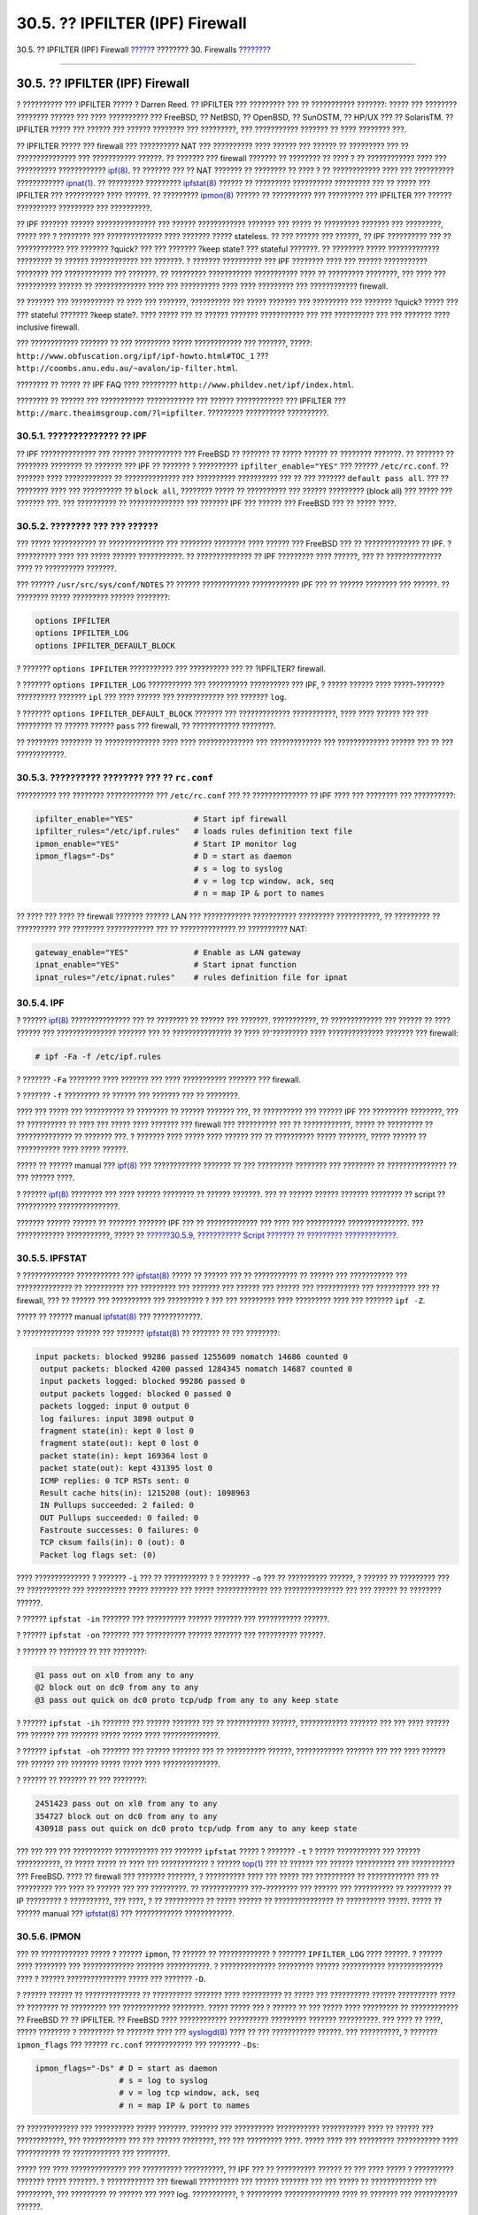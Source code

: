 ================================
30.5. ?? IPFILTER (IPF) Firewall
================================

.. raw:: html

   <div class="navheader">

30.5. ?? IPFILTER (IPF) Firewall
`????? <firewalls-pf.html>`__?
???????? 30. Firewalls
?\ `??????? <firewalls-ipfw.html>`__

--------------

.. raw:: html

   </div>

.. raw:: html

   <div class="sect1">

.. raw:: html

   <div class="titlepage" xmlns="">

.. raw:: html

   <div>

.. raw:: html

   <div>

30.5. ?? IPFILTER (IPF) Firewall
--------------------------------

.. raw:: html

   </div>

.. raw:: html

   </div>

.. raw:: html

   </div>

? ?????????? ??? IPFILTER ????? ? Darren Reed. ?? IPFILTER ??? ?????????
??? ?? ??????????? ???????: ????? ??? ???????? ???????? ?????? ??? ????
?????????? ??? FreeBSD, ?? NetBSD, ?? OpenBSD, ?? SunOSTM, ?? HP/UX ???
?? SolarisTM. ?? IPFILTER ????? ??? ?????? ??? ?????? ???????? ???
?????????, ??? ??????????? ??????? ?? ???? ???????? ???.

?? IPFILTER ????? ??? firewall ??? ?????????? NAT ??? ?????????? ????
?????? ??? ?????? ?? ????????? ??? ?? ??????????????? ??? ???????????
??????. ?? ??????? ??? firewall ??????? ?? ???????? ?? ???? ? ??
???????????? ???? ??? ?????????? ????????????
`ipf(8) <http://www.FreeBSD.org/cgi/man.cgi?query=ipf&sektion=8>`__. ??
??????? ??? ?? NAT ??????? ?? ???????? ?? ???? ? ?? ???????????? ????
??? ?????????? ????????????
`ipnat(1) <http://www.FreeBSD.org/cgi/man.cgi?query=ipnat&sektion=1>`__.
?? ????????? ?????????
`ipfstat(8) <http://www.FreeBSD.org/cgi/man.cgi?query=ipfstat&sektion=8>`__
?????? ?? ????????? ?????????? ????????? ??? ?? ????? ??? IPFILTER ???
?????????? ???? ??????. ?? ?????????
`ipmon(8) <http://www.FreeBSD.org/cgi/man.cgi?query=ipmon&sektion=8>`__
?????? ?? ?????????? ??? ????????? ??? IPFILTER ??? ?????? ??????????
????????? ??? ??????????.

?? IPF ??????? ?????? ??????????????? ??? ?????? ???????????? ???????
??? ????? ?? ????????? ??????? ??? ?????????, ????? ??? ? ???????? ???
?????????????? ???? ??????? ????? stateless. ?? ??? ?????? ??? ??????,
?? IPF ?????????? ??? ?? ???????????? ??? ??????? ?quick? ??? ???
??????? ?keep state? ??? stateful ???????. ?? ???????? ?????
????????????? ????????? ?? ?????? ???????????? ??? ???????. ? ???????
?????????? ??? IPF ???????? ???? ??? ?????? ??????????? ???????? ???
???????????? ??? ???????. ?? ????????? ??????????? ??????????? ???? ??
????????? ????????, ??? ???? ??? ?????????? ?????? ?? ????????????? ????
??? ?????????? ???? ???? ????????? ??? ???????????? firewall.

?? ??????? ??? ??????????? ?? ???? ??? ???????, ?????????? ??? ?????
??????? ??? ????????? ??? ??????? ?quick? ????? ??? ??? stateful ???????
?keep state?. ???? ????? ??? ?? ?????? ??????? ??????????? ??? ???
?????????? ??? ??? ??????? ???? inclusive firewall.

??? ???????????? ??????? ?? ??? ????????? ????? ???????????? ???
???????, ?????: ``http://www.obfuscation.org/ipf/ipf-howto.html#TOC_1``
??? ``http://coombs.anu.edu.au/~avalon/ip-filter.html``.

???????? ?? ????? ?? IPF FAQ ???? ?????????
``http://www.phildev.net/ipf/index.html``.

???????? ?? ?????? ??? ??????????? ???????????? ??? ?????? ????????????
??? IPFILTER ??? ``http://marc.theaimsgroup.com/?l=ipfilter``. ?????????
?????????? ??????????.

.. raw:: html

   <div class="sect2">

.. raw:: html

   <div class="titlepage" xmlns="">

.. raw:: html

   <div>

.. raw:: html

   <div>

30.5.1. ?????????????? ?? IPF
~~~~~~~~~~~~~~~~~~~~~~~~~~~~~

.. raw:: html

   </div>

.. raw:: html

   </div>

.. raw:: html

   </div>

?? IPF ?????????????? ??? ?????? ??????????? ??? FreeBSD ?? ??????? ??
????? ?????? ?? ???????? ???????. ?? ??????? ?? ???????? ???????? ??
??????? ??? IPF ?? ??????? ? ?????????? ``ipfilter_enable="YES"`` ???
?????? ``/etc/rc.conf``. ?? ??????? ???? ???????????? ?? ??????????????
??? ?????????? ?????????? ??? ?? ??? ??????? ``default pass all``. ???
?? ???????? ???? ??? ?????????? ?? ``block all``, ???????? ????? ??
?????????? ??? ?????? ????????? (block all) ??? ????? ??? ??????? ???.
??? ?????????? ?? ?????????????? ??? ??????? IPF ??? ?????? ??? FreeBSD
??? ?? ????? ????.

.. raw:: html

   </div>

.. raw:: html

   <div class="sect2">

.. raw:: html

   <div class="titlepage" xmlns="">

.. raw:: html

   <div>

.. raw:: html

   <div>

30.5.2. ???????? ??? ??? ??????
~~~~~~~~~~~~~~~~~~~~~~~~~~~~~~~

.. raw:: html

   </div>

.. raw:: html

   </div>

.. raw:: html

   </div>

??? ????? ??????????? ?? ?????????????? ??? ???????? ???????? ????
?????? ??? FreeBSD ??? ?? ?????????????? ?? IPF. ? ?????????? ???? ???
????? ?????? ???????????. ?? ?????????????? ?? IPF ????????? ????
??????, ??? ?? ?????????????? ???? ?? ?????????? ???????.

??? ?????? ``/usr/src/sys/conf/NOTES`` ?? ?????? ????????????
???????????? IPF ??? ?? ?????? ???????? ??? ??????. ?? ???????? ?????
????????? ?????? ????????:

.. code:: programlisting

    options IPFILTER
    options IPFILTER_LOG
    options IPFILTER_DEFAULT_BLOCK

? ??????? ``options IPFILTER`` ??????????? ??? ?????????? ??? ??
?IPFILTER? firewall.

? ??????? ``options IPFILTER_LOG`` ??????????? ??? ?????????? ??????????
??? IPF, ? ????? ?????? ???? ?????-??????? ?????????? ??????? ``ipl``
??? ???? ?????? ??? ???????????? ??? ??????? ``log``.

? ??????? ``options IPFILTER_DEFAULT_BLOCK`` ??????? ??? ?????????????
???????????, ???? ???? ?????? ??? ??? ????????? ?? ?????? ??????
``pass`` ??? firewall, ?? ???????????? ????????.

?? ???????? ???????? ?? ?????????????? ???? ???? ?????????????? ???
????????????? ??? ????????????? ?????? ??? ?? ??? ????????????.

.. raw:: html

   </div>

.. raw:: html

   <div class="sect2">

.. raw:: html

   <div class="titlepage" xmlns="">

.. raw:: html

   <div>

.. raw:: html

   <div>

30.5.3. ?????????? ???????? ??? ?? ``rc.conf``
~~~~~~~~~~~~~~~~~~~~~~~~~~~~~~~~~~~~~~~~~~~~~~

.. raw:: html

   </div>

.. raw:: html

   </div>

.. raw:: html

   </div>

?????????? ??? ???????? ???????????? ??? ``/etc/rc.conf`` ??? ??
?????????????? ?? IPF ???? ??? ???????? ??? ??????????:

.. code:: programlisting

    ipfilter_enable="YES"             # Start ipf firewall
    ipfilter_rules="/etc/ipf.rules"   # loads rules definition text file
    ipmon_enable="YES"                # Start IP monitor log
    ipmon_flags="-Ds"                 # D = start as daemon
                                      # s = log to syslog
                                      # v = log tcp window, ack, seq
                                      # n = map IP & port to names

?? ???? ??? ???? ?? firewall ??????? ?????? LAN ??? ????????????
??????????? ????????? ???????????, ?? ????????? ?? ?????????? ???
???????? ???????????? ??? ?? ?????????????? ?? ?????????? NAT:

.. code:: programlisting

    gateway_enable="YES"              # Enable as LAN gateway
    ipnat_enable="YES"                # Start ipnat function
    ipnat_rules="/etc/ipnat.rules"    # rules definition file for ipnat

.. raw:: html

   </div>

.. raw:: html

   <div class="sect2">

.. raw:: html

   <div class="titlepage" xmlns="">

.. raw:: html

   <div>

.. raw:: html

   <div>

30.5.4. IPF
~~~~~~~~~~~

.. raw:: html

   </div>

.. raw:: html

   </div>

.. raw:: html

   </div>

? ??????
`ipf(8) <http://www.FreeBSD.org/cgi/man.cgi?query=ipf&sektion=8>`__
??????????????? ??? ?? ???????? ?? ?????? ??? ???????. ???????????, ??
????????????? ??? ?????? ?? ???? ?????? ??? ??????????????? ??????? ???
?? ??????????????? ?? ???? ??'????????? ???? ?????????????? ??????? ???
firewall:

.. code:: screen

    # ipf -Fa -f /etc/ipf.rules

? ??????? ``-Fa`` ???????? ???? ??????? ??? ???? ??????????? ??????? ???
firewall.

? ??????? ``-f`` ????????? ?? ?????? ??? ??????? ??? ?? ????????.

???? ??? ????? ??? ?????????? ?? ???????? ?? ?????? ??????? ???, ??
?????????? ??? ?????? IPF ??? ????????? ????????, ??? ?? ?????????? ??
???? ??? ????? ???? ??????? ??? firewall ??? ?????????? ??? ??
????????????, ????? ?? ????????? ?? ?????????????? ?? ??????? ???. ?
??????? ???? ????? ???? ?????? ??? ?? ?????????? ????? ???????, ?????
?????? ?? ??????????? ???? ????? ??????.

????? ?? ?????? manual ???
`ipf(8) <http://www.FreeBSD.org/cgi/man.cgi?query=ipf&sektion=8>`__ ???
???????????? ??????? ?? ??? ????????? ???????? ??? ???????? ??
??????????????? ?? ??? ?????? ????.

? ??????
`ipf(8) <http://www.FreeBSD.org/cgi/man.cgi?query=ipf&sektion=8>`__
???????? ??? ???? ?????? ???????? ?? ?????? ???????. ??? ?? ??????
?????? ??????? ???????? ?? script ?? ?????????? ???????????????.

??????? ?????? ?????? ?? ??????? ??????? IPF ??? ?? ????????????? ???
???? ??? ?????????? ???????????????. ??? ???????????? ???????????, ?????
?? `??????30.5.9, ??????????? Script ??????? ?? ?????????
????????????? <firewalls-ipf.html#firewalls-ipf-rules-script>`__.

.. raw:: html

   </div>

.. raw:: html

   <div class="sect2">

.. raw:: html

   <div class="titlepage" xmlns="">

.. raw:: html

   <div>

.. raw:: html

   <div>

30.5.5. IPFSTAT
~~~~~~~~~~~~~~~

.. raw:: html

   </div>

.. raw:: html

   </div>

.. raw:: html

   </div>

? ????????????? ??????????? ???
`ipfstat(8) <http://www.FreeBSD.org/cgi/man.cgi?query=ipfstat&sektion=8>`__
????? ?? ?????? ??? ?? ??????????? ?? ?????? ??? ??????????? ???
?????????????? ?? ?????????? ??? ????????? ??? ??????? ??? ?????? ???
?????? ??? ??????????? ??? ?????????? ??? ?? firewall, ??? ?? ?????? ???
?????????? ??? ????????? ? ??? ??? ????????? ???? ????????? ???? ???
??????? ``ipf -Z``.

????? ?? ?????? manual
`ipfstat(8) <http://www.FreeBSD.org/cgi/man.cgi?query=ipfstat&sektion=8>`__
??? ????????????.

? ????????????? ?????? ??? ???????
`ipfstat(8) <http://www.FreeBSD.org/cgi/man.cgi?query=ipfstat&sektion=8>`__
?? ??????? ?? ??? ????????:

.. code:: screen

    input packets: blocked 99286 passed 1255609 nomatch 14686 counted 0
     output packets: blocked 4200 passed 1284345 nomatch 14687 counted 0
     input packets logged: blocked 99286 passed 0
     output packets logged: blocked 0 passed 0
     packets logged: input 0 output 0
     log failures: input 3898 output 0
     fragment state(in): kept 0 lost 0
     fragment state(out): kept 0 lost 0
     packet state(in): kept 169364 lost 0
     packet state(out): kept 431395 lost 0
     ICMP replies: 0 TCP RSTs sent: 0
     Result cache hits(in): 1215208 (out): 1098963
     IN Pullups succeeded: 2 failed: 0
     OUT Pullups succeeded: 0 failed: 0
     Fastroute successes: 0 failures: 0
     TCP cksum fails(in): 0 (out): 0
     Packet log flags set: (0)

???? ?????????????? ? ??????? ``-i`` ??? ?? ??????????? ? ? ???????
``-o`` ??? ?? ?????????? ??????, ? ?????? ?? ????????? ??? ??
??????????? ??? ?????????? ????? ??????? ??? ????? ????????????? ???
??????????????? ??? ??? ?????? ?? ???????? ??????.

? ?????? ``ipfstat -in`` ??????? ??? ?????????? ?????? ??????? ???
??????????? ??????.

? ?????? ``ipfstat -on`` ??????? ??? ?????????? ?????? ??????? ???
?????????? ??????.

? ?????? ?? ??????? ?? ??? ????????:

.. code:: screen

    @1 pass out on xl0 from any to any
    @2 block out on dc0 from any to any
    @3 pass out quick on dc0 proto tcp/udp from any to any keep state

? ?????? ``ipfstat -ih`` ??????? ??? ?????? ??????? ??? ?? ???????????
??????, ???????????? ??????? ??? ??? ???? ?????? ??? ?????? ??? ???????
????? ????? ???? ??????????????.

? ?????? ``ipfstat -oh`` ??????? ??? ?????? ??????? ??? ?? ??????????
??????, ???????????? ??????? ??? ??? ???? ?????? ??? ?????? ??? ???????
????? ????? ???? ??????????????.

? ?????? ?? ??????? ?? ??? ????????:

.. code:: screen

    2451423 pass out on xl0 from any to any
    354727 block out on dc0 from any to any
    430918 pass out quick on dc0 proto tcp/udp from any to any keep state

??? ??? ??? ??? ?????????? ??????????? ??? ??????? ``ipfstat`` ????? ?
??????? ``-t`` ? ????? ??????????? ??? ?????? ???????????, ?? ?????
????? ?? ???? ??? ???????????? ? ??????
`top(1) <http://www.FreeBSD.org/cgi/man.cgi?query=top&sektion=1>`__ ???
?? ?????? ??? ?????? ?????????? ??? ??????????? ??? FreeBSD. ???? ??
firewall ??? ??????? ???????, ? ?????????? ???? ??? ????? ??? ??????????
?? ???????????? ??? ?? ????????? ??? ???? ?? ?????? ??? ??? ?????????.
?? ???????????? ???-???????? ??? ?????? ??? ?????????? ?? ????????? ??
IP ????????? ? ??????????, ??? ????, ? ?? ?????????? ?? ????? ?????? ??
??????????????? ?? ?????????? ?????. ????? ?? ?????? manual ???
`ipfstat(8) <http://www.FreeBSD.org/cgi/man.cgi?query=ipfstat&sektion=8>`__
??? ???????????? ????????????.

.. raw:: html

   </div>

.. raw:: html

   <div class="sect2">

.. raw:: html

   <div class="titlepage" xmlns="">

.. raw:: html

   <div>

.. raw:: html

   <div>

30.5.6. IPMON
~~~~~~~~~~~~~

.. raw:: html

   </div>

.. raw:: html

   </div>

.. raw:: html

   </div>

??? ?? ???????????? ????? ? ?????? ``ipmon``, ?? ?????? ?? ?????????????
? ??????? ``IPFILTER_LOG`` ???? ??????. ? ?????? ???? ???????? ???
????????????? ??????? ???????????. ? ?????????????? ????????? ??????
??????????? ?????????????? ???? ? ?????? ??????????????? ????? ???
??????? ``-D``.

? ?????? ?????? ?? ?????????????? ?? ?????????? ??????? ???? ??????????
?? ????? ??? ?????????? ?????? ?????????? ???? ?? ???????? ?? ?????????
??? ???????????? ????????. ????? ????? ??? ? ?????? ?? ??? ????? ????
????????? ?? ???????????? ?? FreeBSD ?? ?? IPFILTER. ?? FreeBSD ????
???????????? ?????????? ????????? ??????? ??????????. ??? ???? ?? ????,
????? ???????? ? ????????? ?? ??????? ???? ???
`syslogd(8) <http://www.FreeBSD.org/cgi/man.cgi?query=syslogd&sektion=8>`__
???? ?? ??? ??????????? ??????. ??? ??????????, ? ???????
``ipmon_flags`` ??? ?????? ``rc.conf`` ???????????? ??? ????????
``-Ds``:

.. code:: programlisting

    ipmon_flags="-Ds" # D = start as daemon
                      # s = log to syslog
                      # v = log tcp window, ack, seq
                      # n = map IP & port to names

?? ????????????? ??? ?????????? ????? ???????. ??????? ??? ??????????
??????????? ??????????? ???? ?? ?????? ??? ????????????, ??? ???????????
??? ??? ?????? ????????, ??? ??? ????????? ????. ????? ???? ???
????????? ??????????? ???? ??????????? ?? ???????????? ??? ????????.

????? ??? ???? ?????????????? ??? ?????????? ??????????, ?? IPF ??? ??
?????????? ?????? ?? ??? ???? ????? ? ?????????? ??????? ????? ???????.
? ???????????? ??? firewall ?????????? ??? ?????? ??????? ??? ??? ?????
?? ????????????? ??? ?????????, ??? ????????? ?? ?????? ??? ???? log.
???????????, ? ????????? ?????????????? ???? ?? ??????? ??? ???????????
??????.

????? ???? ??????????? ?? ?????????????? ???? ??????? ??? ????? ???
???????, ??? ?? ?????????? ??? ?????????? ??? ?? ?????? ??? ???????
????? ???? (default deny). ?? ??? ????? ???? ???????? ?? ????? ??? ??
?????? ??? ??? ????????? ?? ?????? ?????? ??? ???.

.. raw:: html

   </div>

.. raw:: html

   <div class="sect2">

.. raw:: html

   <div class="titlepage" xmlns="">

.. raw:: html

   <div>

.. raw:: html

   <div>

30.5.7. ????????? ??? IPMON
~~~~~~~~~~~~~~~~~~~~~~~~~~~

.. raw:: html

   </div>

.. raw:: html

   </div>

.. raw:: html

   </div>

?? syslogd ???????????? ?? ???? ??? ?????? ?????? ??? ?? ?????????? ???
????????? ??????????. ???????? ??????? ????????????? ??? ???????????
?facility? ??? ?level?. ???? ?? IPMON ??????????????? ?? ??? ???????
``-Ds``, ???????????? ??? ?????????? ?? ``local0`` ?? ????? ?facility?.
?? ?? ??????????, ???????? ?? ??????????????? ?? ???????? ??????? ???
????????? ?????????? ??? ????????? ??????????:

.. code:: screen

    LOG_INFO - packets logged using the "log" keyword as the action rather than pass or block.
    LOG_NOTICE - packets logged which are also passed
    LOG_WARNING - packets logged which are also blocked
    LOG_ERR - packets which have been logged and which can be considered short

??? ?? ????????? ?? IPFILTER ?? ?????????? ??? ?? ???????? ???
``/var/log/ipfilter.log``, ?? ????????? ?? ????????????? ??? ???? ??
??????. ???? ?????? ?? ????? ?? ??? ???????? ??????:

.. code:: screen

    # touch /var/log/ipfilter.log

? ?????????? ???
`syslogd(8) <http://www.FreeBSD.org/cgi/man.cgi?query=syslogd&sektion=8>`__
?????? ?? ????????? ?? ???????????? ??? ?????? ``/etc/syslog.conf``. ??
?????? ``syslog.conf`` ????????? ????????? ???????? ???? ????? ?? ???
????? ?? syslog ????????????? ?? ???????? ?????????? ??? ??????????? ???
????????? ???? ?? IPF.

????????? ??? ???????? ?????????? ??? ?????? ``/etc/syslog.conf``:

.. code:: programlisting

    local0.* /var/log/ipfilter.log

?? ``local0.*`` ???????? ??? ?? ??????? ????????? ???? ??? ?????????
????? ??? ????? ???? ????????? ??? ???? ???????.

??? ?? ?????????????? ??? ??????? ??? ``/etc/syslog.conf`` ?? ?????? ??
?????????????? ?? ???????? ? ?? ?????????? ??
`syslogd(8) <http://www.FreeBSD.org/cgi/man.cgi?query=syslogd&sektion=8>`__
?? ???????????? ?? ``/etc/syslog.conf``, ?????????? ??? ??????
``/etc/rc.d/syslogd reload``

??? ???????? ?? ????????????? ?? ``/etc/newsyslog.conf`` ???? ??
?????????? ?? ?????? ?????????? ??? ????????????? ????????.

.. raw:: html

   </div>

.. raw:: html

   <div class="sect2">

.. raw:: html

   <div class="titlepage" xmlns="">

.. raw:: html

   <div>

.. raw:: html

   <div>

30.5.8. ? ????? ??? ????????? ??????????
~~~~~~~~~~~~~~~~~~~~~~~~~~~~~~~~~~~~~~~~

.. raw:: html

   </div>

.. raw:: html

   </div>

.. raw:: html

   </div>

?? ???????? ??? ?????????? ??? ??? ``ipmon`` ???????????? ??? ?????
????????? ??? ?????????? ??? ????? ????????. ?? ????? ??? ????? ????? ??
??? ?? ????????, ????? ?? ????????:

.. raw:: html

   <div class="orderedlist">

#. ? ?????????? ????????? ??? ???????

#. ? ??? ????????? ??? ???????. ???? ??? ????? HH:MM:SS.F, ? ?????
   ?????????? ????, ?????, ???????????? ??? ???????? ????????????? (??
   ????? ?????? ?? ????? ????? ???????? ?????).

#. ?? ????? ??? ???????? ???? ????? ????? ? ??????????? ??? ??????? ?.?.
   ``dc0``.

#. ? ??????? ?????? ??? ? ????? ??????? ??? ??????, ?.?. ``@0:17``.

.. raw:: html

   </div>

???????? ?? ????? ?? ???????? ?? ??? ?????? ``ipfstat -in``:

.. raw:: html

   <div class="orderedlist">

#. ?? ????? ??? ?????????: p ?? ?? ?????? ??????, b ?? ?? ??????
   ???????????, S ??? ??????? ??????, n ?? ??? ???????? ?? ??????
   ??????, L ??? ?????? ?? ?????????. ? ????? ?????????????? ????
   ?????????? ??? ????????, ????? S, p, b, n, L. ?? ???????? P ? ?? B
   ????????? ??? ? ????????? ??? ??????? ????? ???? ??????? ???????
   ???????? ?????????? ??? ??? ???????? ??????? ??????.

#. ?? ???????????. ????????? ???? ?????????????? ??? ???? ?????: ??
   ????????? ??? ?? ???? ????????? (?????????? ?? ?????), ?? ??????? ->
   ??? ??? ????????? ??? ???? ??????????, ?.?.
   ``209.53.17.22,80 -> 198.73.220.17,1722``.

#. ?? ``PR`` ????????????? ??? ?? ????? ? ??? ?????? ??? ???????????,
   ?.?. ``PR tcp``.

#. ?? ``len`` ????????????? ??? ?? ????? ??? ???????????? ??? ??
   ???????? ????? ??? ???????, ?.?. ``len 20 40``.

.. raw:: html

   </div>

?? ????????? ??? ?????? TCP, ?? ??????? ??? ???????? ????? ?? ????? ??
???????? ?? ??? ????? ??? ?? ???????????? ??? ???????? ?? ?????
???????????? ???? ???????? (flags) ??? ????? ?????. ????? ?? ??????
manual
`ipf(5) <http://www.FreeBSD.org/cgi/man.cgi?query=ipf&sektion=5>`__ ???
?? ????? ??? ????????? ??? ??? ??????????? flags.

?? ????????? ??? ?????? ICMP, ?? ???????? ??? ????? ??? ?????, ?? ?????
?? ????? ????? ?ICMP? ??? ?? ??????? ?? ????? ? ????? ??? ????????? ???
??? ???-????????? ICMP, ????????? ?? ??? ??????, ?.?. ICMP 3/3 ??? ???
?????? ?? ??????????? ????? (port unreachable).

.. raw:: html

   </div>

.. raw:: html

   <div class="sect2">

.. raw:: html

   <div class="titlepage" xmlns="">

.. raw:: html

   <div>

.. raw:: html

   <div>

30.5.9. ?????????? Script ??????? ?? ????????? ????????????
~~~~~~~~~~~~~~~~~~~~~~~~~~~~~~~~~~~~~~~~~~~~~~~~~~~~~~~~~~~

.. raw:: html

   </div>

.. raw:: html

   </div>

.. raw:: html

   </div>

????????? ???????? ??????? ??? IPF ??????????? ??? ?????? ??????? ??
????? ?????? ?? ?????????? ?? script ?? ?????????? ??????????
?????????????. ?? ?????? ?????? ??? ????????, ????? ??? ?????????? ??
???????? ???? ??? ???? ??? ?????????? ?? ?? ????????? ????? ??? ???? ??
script ??????????, ? ???? ?? ????????????? ?? ????? ???? ??????? ???
????????? ?? ????? ????. ????? ????????? ??? script, ???????? ??
??????????????? ????????? ???????????? ??? ?? ?????????????? ?????
????????????????? ????? ??? ?? ??? ???????????? ?? ?????????? ???????.
???? ???????? ??? ??? ?????????? ??? ?????????.

? ??????? ??? script ??? ??????????????? ???, ????? ??????? ?? ?? ??????
`sh(1) <http://www.FreeBSD.org/cgi/man.cgi?query=sh&sektion=1>`__,
`csh(1) <http://www.FreeBSD.org/cgi/man.cgi?query=csh&sektion=1>`__, ???
`tcsh(1) <http://www.FreeBSD.org/cgi/man.cgi?query=tcsh&sektion=1>`__.

?? ????? ??? ????? ??????? ????????? ???????????? ??????????????? ?? ??
???? ??? ????????: ``$``.

?? ????????? ????? ??? ????? ??? ??????????? ?? ?? $.

? ???? ??? ?? ?????????????? ??? ????????? ?????, ?? ?????? ??
??????????? ?? ????? ?????????? (``"``).

????????? ?? ?????? ??? ??????? ??? ?? ???? ?????????? ?? ?? ????????:

.. code:: programlisting

    ############# Start of IPF rules script ########################

    oif="dc0"            # name of the outbound interface
    odns="192.0.2.11"    # ISP's DNS server IP address
    myip="192.0.2.7"     # my static IP address from ISP
    ks="keep state"
    fks="flags S keep state"

    # You can choose between building /etc/ipf.rules file
    # from this script or running this script "as is".
    #
    # Uncomment only one line and comment out another.
    #
    # 1) This can be used for building /etc/ipf.rules:
    #cat > /etc/ipf.rules << EOF
    #
    # 2) This can be used to run script "as is":
    /sbin/ipf -Fa -f - << EOF

    # Allow out access to my ISP's Domain name server.
    pass out quick on $oif proto tcp from any to $odns port = 53 $fks
    pass out quick on $oif proto udp from any to $odns port = 53 $ks

    # Allow out non-secure standard www function
    pass out quick on $oif proto tcp from $myip to any port = 80 $fks

    # Allow out secure www function https over TLS SSL
    pass out quick on $oif proto tcp from $myip to any port = 443 $fks
    EOF
    ################## End of IPF rules script ########################

???? ????? ???. ??? ???????? ?????????? ??? ????? ?????????? ?? ???????,
???? ? ?????? ?? ??? ????? ??????????? ??? ???????? ????? ?? ?????
?????????????. ?? ?? ???????? ?????????? ?????????? ?? ??? ?????? ?? ??
????? ``/etc/ipf.rules.script``, ?? ?????????? ?? ?????????????? ??????
???? ??????? ?? ??? ???????? ??????:

.. code:: screen

    # sh /etc/ipf.rules.script

??????? ??? ???????? ???? ???????????????? ?????? ??????? ??
?????????????? ????????????: ?? IPF ??? ???????????? ?? ?????????
????????????, ??? ??? ?????? ?? ???????? ???? ?? scripts ?????.

??? ?????? script ?????? ?? ?????????????? ?? ??? ??? ???? ??? ????????
???????:

.. raw:: html

   <div class="itemizedlist">

-  ????????? ?? ?????? ??? ?? ?????? ??? ???????? ?? ``cat``, ???
   ?????????? ?? ?????? ?? ?????? ??? ???????? ?? ``/sbin/ipf``.
   ??????????? ?? ``ipfilter_enable="YES"`` ??? ?????? ``/etc/rc.conf``
   ???? ???????, ??? ????????? ?? script ??? ???? ???? ??? ???? ??????
   ??? ?? ????????????? ? ?? ??????????? ?? ``/etc/ipf.rules``.

-  ??????????????? ?? IPFILTER ??? scripts ????????? ??? ??????????,
   ???????????? ??? ?????????? ``ipfilter_enable="NO"`` (????????? ???
   ??? ????????????? ????) ??? ?????? ``/etc/rc.conf``.

   ????????? ??? script ???? ?? ???????? ???? ???????? ?????????
   ``/usr/local/etc/rc.d/``. ?? script ?? ?????? ?? ???? ??? ????????
   ?????, ???? ``ipf.loadrules.sh``. ? ???????? ``.sh`` ?????
   ???????????.

   .. code:: programlisting

       #!/bin/sh
       sh /etc/ipf.rules.script

   ?? ?????? ?? ???? ?? ??????, ?? ?????? ?? ?????????? ????????,
   ??????? ??? ???????? ??? ??? ?????? ``root``.

   .. code:: screen

       # chmod 700 /usr/local/etc/rc.d/ipf.loadrules.sh

.. raw:: html

   </div>

?? ??????? ??? IPF ?? ??????????? ????? ???? ??? ???????? ??? ??????????
???.

.. raw:: html

   </div>

.. raw:: html

   <div class="sect2">

.. raw:: html

   <div class="titlepage" xmlns="">

.. raw:: html

   <div>

.. raw:: html

   <div>

30.5.10. ?? ?????? ??????? ??? IPF
~~~~~~~~~~~~~~~~~~~~~~~~~~~~~~~~~~

.. raw:: html

   </div>

.. raw:: html

   </div>

.. raw:: html

   </div>

?? ??????? ???????? ??? IPF, ???????? ??? ????? ??????? ??? ????? ??????
??? ?? ?????????? ? ?? ??????????? ?????? ??????? ?? ??? ????? ???
??????????? ?? ????. ? ?????? ??????????? ????????? ??????? ??????
??????????? ???????? ??? ????????. ?? ?????? ??????? ??? firewall
????????????? ???? ?? ?????? ??? ???????? ??? ?? Internet, ??? ??? ??
?????? ??? ?????????? ??? ?? ??????? ?? ???????? ?? ????. ???? ????????
TCP/IP (?.?. telnet, www, mail, ?.?.?.) ??????????? ??? ?? ??????????
??? ??? ?????????? (privileged) ???? ??? ???????????? ??? ?? ???????
???????? ????????????. ?? ?????? ??? ???????????? ??? ??? ????????????
????????, ???????? ??? ?? ????????? ????????? ??????????????? ???
??-?????????? ???? ??? ?????????? ??? ???????????? ???? ????????? ????
?????????. ???? ?? ???????? ?????????? (????? ??? ???????????) ???????
?? ??????????????? ?? ???????? ???????? ??? ??? ?????????? ??????? ???
?????????? ? ?????????? ??? ???????? ?? ?????????.

?? IPF ???????? ?????? ??????????????? ??? ?????? ???????????? ???????
??? ????? ?? ?????????? ??????? ??? ?????????, ????? ? ???????? ???
?????????????? ???? ??????? stateless. ?? ??? ?????? ??? ??????, ?? IPF
?????????? ?? ??? ??????? ?quick? ??? ?? ?????????? ???????????
?????????? ???? ??? ???????? ?keep state?. ?? ??? ????? ????,
??????????????? ????????? ? ?????? ???????????? ??? ???????.

?? ??????? ??? ??????????? ?? ???? ??? ??????? ?????????? ??? ?????
??????? ??? ????????? ??? ??????? ?quick? ??? ??? ??????? ?keep state?
??? ?? ????????? ??? ??????????. ????? ????? ??? ?? ??????? ???????????
??? ??? ???????????? ??? ??????? ??????? ???? inclusive firewall.

.. raw:: html

   <div class="warning" xmlns="">

?????????????:
~~~~~~~~~~~~~~

???? ????????? ?? ???? ??????? ??? firewall, ?? ?????? ?? ????? *????
???????????*. ?? ?????? ??????????? ?????????, ?????? ?? *???????????
???* ??? ??? ??????????? ???. ??? ?? ????? ????????, ????? ???????????
?? ?????? ??? ??????? ??? ????????? ??? ??? ?????? ???????, ???? ????
?????????????? ???????? (?.?. ???? ssh).

.. raw:: html

   </div>

.. raw:: html

   </div>

.. raw:: html

   <div class="sect2">

.. raw:: html

   <div class="titlepage" xmlns="">

.. raw:: html

   <div>

.. raw:: html

   <div>

30.5.11. ?????????? ???????
~~~~~~~~~~~~~~~~~~~~~~~~~~~

.. raw:: html

   </div>

.. raw:: html

   </div>

.. raw:: html

   </div>

?? ?????????? ??? ??????? ??? ????????????? ???, ???? ??????????? ????
?? ??????????? ?? ???????? stateful ????????? ??? ?? ?????? ??? ????? ??
?????? ??????? ??? ????????? ????? ??? ? ????????. ??? ??? ????????? ???
?????????? ?????? ???????????, ???????? ?? ?????? manual ???
`ipf(8) <http://www.FreeBSD.org/cgi/man.cgi?query=ipf&sektion=8>`__.

? ?????????? ``#`` ??????????????? ??? ?? ?????????? ??? ???? ????
???????, ??? ?????? ?? ??????????? ??? ????? ???? ??????? ?????? ? ???
???? ??? ??????. ?? ????? ??????? ??????????.

?? ??????? ????????? ??????-???????. ?? ?????? ????? ?? ?????? ??
?????????????? ?? ???????????? ????? ??? ?? ???????? ???? ?? ????? ???
???????. ?? ??????-??????? ????????? ???????? ?? ?????? ????????.
??????? ?????? ????? ???-???????? ?? ?????? ?????? ?? ????? ??????
??????-??????? ??? ?? ????????????? ?????? ???????????? ???-????????.
???? ??? ??? ??? ???????????? ??? ?????????? ??? ???????? ???????? ????
??? ???????? ?? ?????? ???????? ? ????? ???????? ?? ??????????? ???.

*``ACTION IN-OUT OPTIONS SELECTION STATEFUL PROTO       SRC_ADDR,DST_ADDR OBJECT PORT_NUM TCP_FLAG       STATEFUL``*

*``ACTION``* = block \| pass

*``IN-OUT``* = in \| out

*``OPTIONS``* = log \| quick \| on interface-name

*``SELECTION``* = proto value \| source/destination IP \| port = number
\| flags flag-value

*``PROTO``* = tcp/udp \| udp \| tcp \| icmp

*``SRC_ADD,DST_ADDR``* = all \| from object to object

*``OBJECT``* = IP address \| any

*``PORT_NUM``* = port number

*``TCP_FLAG``* = S

*``STATEFUL``* = keep state

.. raw:: html

   <div class="sect3">

.. raw:: html

   <div class="titlepage" xmlns="">

.. raw:: html

   <div>

.. raw:: html

   <div>

30.5.11.1. ACTION
^^^^^^^^^^^^^^^^^

.. raw:: html

   </div>

.. raw:: html

   </div>

.. raw:: html

   </div>

? ???????? (action) ??????? ?? ?????? ?? ????? ?? ?? ?????? ?? ?????????
?? ??? ?????? ??? ???????. ???? ??????? *??????* ?? ???????? ???
????????. ?? ????????? ??? ??????????????, ????????? ????????:

?? ``block`` ??????? ??? ?? ?????? ?? ?????? ?? ?????????? ?? ?????????
?? ??? ??????????? ???????? ??? ??????.

?? ``pass`` ??????? ??? ?? ?????? ?? ?????? ?? ??????? ??? ?? firewall,
?? ????????? ?? ??? ??????????? ???????? ??? ??????.

.. raw:: html

   </div>

.. raw:: html

   <div class="sect3">

.. raw:: html

   <div class="titlepage" xmlns="">

.. raw:: html

   <div>

.. raw:: html

   <div>

30.5.11.2. IN-OUT
^^^^^^^^^^^^^^^^^

.. raw:: html

   </div>

.. raw:: html

   </div>

.. raw:: html

   </div>

???? ??????? ??? ??????? ?????? ??????????? ?? ???????????? ?? ????????
?? ?????????? ???? ?????? ? ??? ????? ???????. ? ??????? ????-??????
?????? ?? ????? ``in`` ? ``out`` ??? ?? ??? ???????, ? ??????? ??
???????? ???? ?? ?????????? ??????.

?? ``in`` ???????? ??? ? ??????? ?? ?????????? ?? ??? ??????????? ??????
?? ????? ????? ??????? ??? ??????? ??? ????????? ?? ?? ?????????.

?? ``out`` ???????? ??? ? ??????? ?? ?????????? ?? ??? ?????? ???
??????????? ??? ????? ???? ??? ???????? ??? ????????? ?? ?? ?????????.

.. raw:: html

   </div>

.. raw:: html

   <div class="sect3">

.. raw:: html

   <div class="titlepage" xmlns="">

.. raw:: html

   <div>

.. raw:: html

   <div>

30.5.11.3. OPTIONS
^^^^^^^^^^^^^^^^^^

.. raw:: html

   </div>

.. raw:: html

   </div>

.. raw:: html

   </div>

.. raw:: html

   <div class="note" xmlns="">

????????:
~~~~~~~~~

?? ???????? ???????? ?????? ?? ??????????????? ?? ?? ????? ??? ?????????
???.

.. raw:: html

   </div>

?? ``log`` ??????? ??? ? ??????????? ??? ??????? ?? ?????? ??? ??????
?????????? ??? ``ipl`` (???? ???????????? ???? ??????? LOGGING ???
?????????) ?? ?? ?????????? ??? ???????? ?????????? ?? ?? ??????.

To ``quick`` ??????? ??? ?? ?? ?????????? ??? ???????? ?????????? ?? ??
??????, ? ????????????? ??????? ?? ????? ??? ? ?????????? ??????? ??? ??
????????. ? ??????? ???? ????? ??????????? ??? ?? ???????? ??????
???????????? ???????.

?? ``on`` ??????? ?? ????? ??? ???????? ??? ?? ??????????? ????
??????????? ????????. ?? ??????? ??? ???????? ????????? ???? ??????????
? ??????
`ifconfig(8) <http://www.FreeBSD.org/cgi/man.cgi?query=ifconfig&sektion=8>`__.
??????????????? ??? ??????? ????, ? ??????? ?? ???????? ???? ?? ??
?????? ????????? ???? ??? ????????????? ???????? ??? ???? ??
???????????? ?????????? (???????????/??????????). ? ??????? ???? ?????
??????????? ??? ??? ???????? ?????? ???????????? ??? ???????.

???? ??????? ????????? ???? ???????, ?? ???????????? ????????? ????
?????-??????? ?????????? ??????? IPL. ???? ??? ?????? ``log``, ???????
?? ??????????????? ?? ???????? ?????????? (?? ?? ????? ??? ?????????):

?? ``body`` ??????? ??? ?? ????? ????????? ??? ?????? 128 bytes ???
???????????? ??? ???????, ??? ?????????? ?????? ???? ??? ???????????.

? ??????? ``first`` ?????????? ?? ?????????????? ?? ? ??????? ``log``
??????????????? ?? ????????? ?? ??? ``keep state``. ?? ??? ????? ????
??????? ????????? ???? ??? ?????? ??????? (?? ?? ????? ???????? ?
???????????), ??? ??? ???? ??? ????????? ?? ????? ?????????? ?? ???
?????????? ?keep state?.

.. raw:: html

   </div>

.. raw:: html

   <div class="sect3">

.. raw:: html

   <div class="titlepage" xmlns="">

.. raw:: html

   <div>

.. raw:: html

   <div>

30.5.11.4. SELECTION
^^^^^^^^^^^^^^^^^^^^

.. raw:: html

   </div>

.. raw:: html

   </div>

.. raw:: html

   </div>

?? ?????? ??????? ??? ????????????? ?? ???? ??? ???????,
???????????????? ??? ?? ??????????? ????? ????????? ??? ??????? ??
???????????? ??? ?? ?????????? ?? ????????? ? ??? ?? ???? ???????. ???
????-?????? ?????? ?? ???????? ???? ??? ???????????? ??? ????? ??????
??? ??????? ??? ???????? ????????. ?????? ??????? ?? ?????????? ??? ???
????? ??? ??????. ?????????? ?? ???????? ????????? ??????? ?????? ??
?????? ?????? ?? ??????????????? ?? ???? ?? ?????:

.. raw:: html

   </div>

.. raw:: html

   <div class="sect3">

.. raw:: html

   <div class="titlepage" xmlns="">

.. raw:: html

   <div>

.. raw:: html

   <div>

30.5.11.5. PROTO
^^^^^^^^^^^^^^^^

.. raw:: html

   </div>

.. raw:: html

   </div>

.. raw:: html

   </div>

?? ``proto`` ????? ? ?????? ????, ??? ?????? ?? ???????? ???? ?? ??????
?????????? ???? ??? ????????? ???????. ? ???? ????????? ?? ????????? ??
??? ???????????? ??????????. ????? ??????????? ?? ?????????????? ??? ??
?????????? ? ???????? ?????? ???????????? ??? ???????.

?? ??????? ??????????? ??? ?????????????? ??? ??????? ??
???????????????, ????? ?? ``tcp/udp | udp | tcp | icmp`` ? ???????????
???? ???????????? ??? ``/etc/protocols``. ???????? ?? ??????????????? ??
?????? ????? ``tcp/udp`` ?? ????? ????????? ???? ?? ?????? TCP ???? ??
UDP. ? ?????? ???? ???????? ?????????? ???? ?? ???????????? ??????, ????
???? ?? ???? ??????, ???????.

.. raw:: html

   </div>

.. raw:: html

   <div class="sect3">

.. raw:: html

   <div class="titlepage" xmlns="">

.. raw:: html

   <div>

.. raw:: html

   <div>

30.5.11.6. SRC\_ADDR/DST\_ADDR
^^^^^^^^^^^^^^^^^^^^^^^^^^^^^^

.. raw:: html

   </div>

.. raw:: html

   </div>

.. raw:: html

   </div>

? ???? ``all`` ????? ?????????? ???????? ?? ??? ????? ?from any to any?
????? ?? ???????? ????? ?????????? ??? ?? ?????????.

???? ??????????????? ?? ``from src to dst``, ?? ?????? ``from`` ???
``to`` ???????? ??????????? IP ??? ?? ??????????????? ??? ?? ?????????.
?? ??????? ?????? ?? ?????????? ??? ??????????? ???? ??? ????????? ???
??? ??? ??????????. ? ???? ``any`` ???? ??? ?????? ???????? ?? ?????????
?? ??????????? ????????? IP. ???????????? ??????: ``from any to any`` ?
``from 0.0.0.0/0 to any`` ? ``from any to 0.0.0.0/0`` ?
``from 0.0.0.0 to any`` ? ``from any to 0.0.0.0``.

??? ??????? ?????? ?? ??????????? ???????? IP ??????????? ??? ???
??????? ?? ?????????? ?????? ?? ?? ????? ??????? ?????????? ?? ??????? /
?????? ??????????. ???????? ?? ??????????????? ?? ????????? ?????????
`net-mgmt/ipcalc <http://www.freebsd.org/cgi/url.cgi?ports/net-mgmt/ipcalc/pkg-descr>`__
??? ??????????? ??? ????? ????????????. ????? ??? ???????? ????????? ???
???????????? ??? ???????????? ???????????: ``http://jodies.de/ipcalc``.

.. raw:: html

   </div>

.. raw:: html

   <div class="sect3">

.. raw:: html

   <div class="titlepage" xmlns="">

.. raw:: html

   <div>

.. raw:: html

   <div>

30.5.11.7. PORT
^^^^^^^^^^^^^^^

.. raw:: html

   </div>

.. raw:: html

   </div>

.. raw:: html

   </div>

?? ????????? ?? ?????? ???????????? ???? ????????? ?/??? ?????????? (??
???????) ??????????? ???? ?? ?????? TCP ??? UDP. ???? ??? ??????????
?????????? ?? ?????, ???????? ???? ?? ??????????????? ??? ?????? ???
?????, ???? ?? ????? ??? ??????????? ????????? ??? ?? ??????
``/etc/services``. ???? ? ???? ??????????? ?? ????? ??? ????????????
``from``, ?? ????????? ?? ????? ?? ??? ???? ??? ?????????. ????
??????????? ?? ????? ??? ???????????? ``to``, ?? ????????? ?? ????? ??
?? ???? ??????????. ??? ?? ?????????? ? ???????? ?????? ????????????
???????, ?? ?????? ?????????? ?? ??????? ? ??????? ????? ??? ???????????
``to``. ?????????? ??????: ``from any to any port = 80``

?? ?????????? ??? ??????????? ?? ??? ???? ????, ??????? ?? ?????? ??
??????? ????????????? ???????, ??????????????? ????????????? ????????
?????????. ????? ?????? ??????? ?? ??????????? ????????? ???????? ???
?????.

port "=" \| "!=" \| "<" \| ">" \| "<=" \| ">=" \| "eq" \| "ne" \| "lt"
\| "gt" \| "le" \| "ge".

??? ?? ?????????? ???????? ?????, ?????????????? port "<>" \| "><"

.. raw:: html

   <div class="warning" xmlns="">

?????????????:
~~~~~~~~~~~~~~

???? ??? ??????????? ??? ?? ????????? ??? ????????? ??? ??? ??????????,
?? ???????? ??? ?????????? ????? ???????????? ??? ?? ?????????? ?
???????? ?????? ???????????? ??? ???????.

.. raw:: html

   </div>

.. raw:: html

   </div>

.. raw:: html

   <div class="sect3">

.. raw:: html

   <div class="titlepage" xmlns="">

.. raw:: html

   <div>

.. raw:: html

   <div>

30.5.11.8. TCP\_FLAG
^^^^^^^^^^^^^^^^^^^^

.. raw:: html

   </div>

.. raw:: html

   </div>

.. raw:: html

   </div>

?? flags ????? ?????? ???? ??? ??????????? ??? ??????????? TCP. ?? ????
?????? ?????????????? ??? ?????? flag ?? ??? ?? ????? ??????? ?????????
???? ??????????? ??? ??????? TCP.

? ???????? ?????? ???????????? ??? ???????, ???????????? ??? ?????????
``flags S`` ??? ??? ?????????? ??? ??????? ??? ????????? tcp.

.. raw:: html

   </div>

.. raw:: html

   <div class="sect3">

.. raw:: html

   <div class="titlepage" xmlns="">

.. raw:: html

   <div>

.. raw:: html

   <div>

30.5.11.9. STATEFUL
^^^^^^^^^^^^^^^^^^^

.. raw:: html

   </div>

.. raw:: html

   </div>

.. raw:: html

   </div>

?? ??? ?????? ??? ????????? (pass) ?? ??????? ??? ???????, ? ???????
``keep state`` ??????? ??? ?? ?????? ?? ?????????????? ? ??????????
stateful filtering ???? ?? ?????? ????????? ?? ?? ???????? ????????.

.. raw:: html

   <div class="note" xmlns="">

????????:
~~~~~~~~~

? ??????? ???? ????? ??????????? ??? ?? ?????????? ??? ????????? ???????
???????????? ???????.

.. raw:: html

   </div>

.. raw:: html

   </div>

.. raw:: html

   </div>

.. raw:: html

   <div class="sect2">

.. raw:: html

   <div class="titlepage" xmlns="">

.. raw:: html

   <div>

.. raw:: html

   <div>

30.5.12. ??????????? ?? ????????? ??? ?????????? (stateful)
~~~~~~~~~~~~~~~~~~~~~~~~~~~~~~~~~~~~~~~~~~~~~~~~~~~~~~~~~~~

.. raw:: html

   </div>

.. raw:: html

   </div>

.. raw:: html

   </div>

?? stateful ???????????, ????????????? ??? ?????? ??? ??????? ?? ????
?????? ??????????? ????????? ??????? ?? ????? ??????????? ??? ????????.
???? ?????????????, ? ????????? ??? ?????????? (keep-state) ??????????
???????? ??????????? ??????? ??? ???? ?????? ?? ????? ????????????? ????
?? ???????? ????? ??? ?????????. ???? ?????? ?? ?????????? ??
??????????? ?? ????????????? ?? ??????? ??????? ?????????? ?????????
?????? ??? ????????? ??? ??? ?????????. ??????????? ?????? ???
?????????? ?? ?? ??????? ????? ??? ????????????, ????????????? ??
???????.

? ????????? ??? ?????????? ????????? ?????? ?? ???????? ?? ?????? ICMP
??? ??????????? ?? ??? ???????? TCP ? UDP. ????, ?? ??????? ?????? ICMP
????? 3 code 4 ?? ???????? ???? ?? ???????? ??? ????????? ??? ?? ???
??????????, (? ????? ??????????? ??? ??? ?????????? ?????? ???????????),
?? ???? ????????? ? ???????. ??????????? ?????? ??? ?? ????? ?? IPF
????? ??????? ??? ????????? ??? ????? ???? ??????? ?????????, ?? ???????
????? ??? ?? ????? ??????????? ??????????.

???? ??? ????????? ????? ?? ????????:

?? ?????? ??? ???????????? ?? ???????? ???? ??? ???????? ??? ?????????
??? Internet, ?????????? ?????? ??????? ?? ?? ???????? ??????
???????????. ?? ?? ?????? ????????? ?? ?? ??????? ??? ?????????? ?? ???
?????? ????????, ????????? ??? ?? firewall ??? ?????????? ???????????? ?
????????? ??? ????????????? ????????? ???? ???????? ???????? ??????. ??
???????? ?????? (??? ??? ?????????? ?? ?????? ???????? ?? ???????)
?????????? ??????? ?? ?? ?????? ??????? ??? ?? ?????????? ??????.

?? ?????? ??? ???????? ??? ?? ??????? ??? ????? ????????? ?? ??
Internet, ?????????? ?????? ???? ??? ????????? ?????? ???????????. ?? ??
?????? ????????? ?? ?? ??????? ??? ?????????? ?? ??? ?????? ????????,
????????? ??? ?? firewall ??? ?????????? ???????????? ? ????????? ???
????????????? ????????? ???? ???????? ??????. ?? ???????? ?????? (???
??? ?????????? ?? ?????? ???????? ?? ???????) ?????????? ??????? ?? ??
?????? ??????? ??? ?? ??????????? ??????.

???? ? ??????????? ???????????, ??????????? ??? ??? ???????? ??????
???????????.

?? stateful ??????????? ????????? ?? ?????????? ??? ??????? ??? ????
??????? ? ???????? ??? ???? ?????????. ?? ????????? ??? ??? ????????,
??? ?? ???????? ?????? ??? ?? ???????????? ????????, ??? ????? ???????
?????? ?? ????????????? ?????? ????????. ?? stateful ???????????
???????? ??? ????? ??? ???????????? ?????????? ??????????? ??? ???????,
?? ?????????? ?? ???????? ?? ?????? ???????????? ???????? ???
????????????? ?? ????????????.

.. raw:: html

   </div>

.. raw:: html

   <div class="sect2">

.. raw:: html

   <div class="titlepage" xmlns="">

.. raw:: html

   <div>

.. raw:: html

   <div>

30.5.13. ?????????? ??????? ??????? ??? ??? Inclusive Firewall
~~~~~~~~~~~~~~~~~~~~~~~~~~~~~~~~~~~~~~~~~~~~~~~~~~~~~~~~~~~~~~

.. raw:: html

   </div>

.. raw:: html

   </div>

.. raw:: html

   </div>

?? ???????? ?????? ??????? ??????? ?? ?????????? ??? ?? ???????? ???
????????? ??????? inclusive firewall. ??? inclusive firewall ?????????
?? ??????? ???? ??? ????????? ??? ?????????? ?? ???? ??????? ??? ????
??? ??????? ???????, ??? ?????????? ??? ?? ????????. ?? firewalls ???
???????????? ???? ?????????? (?? ????? ????????? ??? ?network
firewalls?) ?? ?????? ?? ????????? ??????????? ??? ????????. ? ???
??????? ????????? ?? ?? ?????? ?????? (LAN) ?? ????? ????????? ???????,
??? ? ???? ?? ?? ??????? Internet. ???????????, ??? firewall ?????? ??
??????????? ???? ?? ??????? ??? ????? ??????????-???? ???????? ?host
based firewall? ??? ????? ????????? ????????? ??? ???????????? ???
??????????? ?? ?? ??????? ??????.

??? ?? ????????? ????? UNIX(R), ??????????????????? ??? ??? FreeBSD,
????? ?????????? ?? ????????????? ??? ??????? ``lo0`` ??? ??? IP
????????? ``127.0.0.1`` ??? ????????? ??????????? ???? ??? ???? ??
??????????? ???????. ?? firewall ?????? ?? ???????? ??????? ??? ??
?????????? ??? ???????? ??? ????? ???????????? ?????? ??? ??????? ?????
?????????? ???????.

?? ??????? ??? ????????????? ??? ???????? ???? ?? Internet, ?????????
???? ??????? ??? ??????? ??? ????????? ?? ????. ?? ??????? ?????
???????? ???? ??? ??????????? ??? ??? ??? ?????????? ?????? ???
Internet. ? ??????? ???? ?????? ?? ????? ? ``tun0`` ??? ???????????????
??? PPP ??????, ? ????? ??? ? ????? ??????? ??? ????????? ?? ??? DSL
router ? modem.

?? ????????? ??? ??? ? ???????????? ?????? ??????? ?????????? ??
????????? ???????? ?????? ???? ??? ?? firewall, ?? ?????? ?? ???????? ??
??????????? ??????? ??? ?? ?????????? ??? ???????? ????????? ??? ???????
??????? ???? ???????? ????? ?/??? ??? Internet.

?? ??????? ?????? ?? ???????????? ?? ????? ?????? ????????: ?????? ????
?? ???????? ???? ?????? ??????????? ? ???????? ????????? ?????????,
?????? ? ??????? ??? ??? ????? ?????????? ?? ?????? ???? ?? ???????
?????? (Internet) ??? ????? ? ??????? ??? ??? ????? ??????????? ??????
??? ?? Internet.

?? ???? ??? ??? ??? ???????? ??? ???????? ??? ?????????? ??? Internet,
?????? ?? ????????????? ?????? ?? ??????? ??? ?????????? ????????? ??
??? ?????????? ??????. ? ?????????? ??????? ??? ???????? ?? ?????? ??
?????????? ??? ?? ?????????? ??? ?? ?????? ??? ?????????????
????????/???????????.

? ??????? ??? ??????????? (Outbound) ??? ???????? ?????? ???????,
???????? ???? ??????? ????? ``pass`` ?? ?????? ?????????? (????
?????????? ????? ???? ??????????? ????) ?? ????????????? ????????? ??
?????????? ???????? ??? Internet. ???? ?? ??????? ????????? ??? ????????
``quick``, ``on``, ``proto``, ``port`` ??? ``keep state``. ?? ???????
``proto tcp`` ????????????? ??? ??????? ``flag`` ???? ?? ????????????
??? ?????? ??????? ??? ????????? ??? ?? ???????????? ?? ??????????
?????????? ??? ?????????? (stateful).

???? ??????? ??? ???????????? ??????? (Inbound) ??? ???????? ????????,
?????? ???????????? ?? ??????? ??? ???????????????? ??? ??? ???????? ???
???????????? ???????. ???? ??????? ??? ??? ????????????? ??????. ?
?????? ????? ??? ?? ????????? ?????? ?????? ?? ????? ?? ?????????? ??
?????? ?????????????? ??? ??????? ???????. ?? ?????? ???? ?? ?????? ??
???????????, ???? ?? ?????? ????? ??? ?????? ??????? ?????? ``allow``. ?
???????? ????? ??? ???????? ?? ?????????? ???????????? ?????? ?? ?????
????????? ??? ??? ????? ??????, ???? ??? ????? ???????? ? ?????????
????. ?? ??? ????? ???? ??????????? ? ???? ??? ????????? ???? ??? ???
????????? ??????. ? ?????????? ??????? ?????? ?????????? ??? ??????????
??? ?? ?????? ??? ??????? ????? ?????. ? ??????? ????? ???????????????
??? ??? ?????? ??????? ?????????? ?? ????????? ??? ???????? ?????????
?????????? ???? ?????? ??? ????????? ?? ????????? ??? ??????? ???.

?? ?????? ?????? ?? ???????????? ??? ?? ??????? ??? ??? ?? ????? ?????
???????? ?? ?????? ??? ?? ??????????? ??????. ?? ?????? ???? ?? ??????
?? ??????????? ??? ?? ????????????. ?? ??? ????? ????, ? ????????????
??? ???? ????? ????? ?? ?? ?????? ??? ??????? ????? ?? ??????? ???. ???
???????? ??????? ?? ?????? ?? ???????????? ??????? ?? ?? ??????? ???,
???? ??????????? ????? ?? ????????? ?? ?????????? ??? ?? ?????????? ??
??? ??????? ??? ???????. ?? ??????? ?? ??? ??????? ``log first``
??????????? ?? ?????? ???? ??? ????? ???? ??? ???????????????. ? ???????
???? ?????????????? ???? ?????? ``nmap OS fingerprint`` ??? ??????????
??? ???????? ????????. ?? ????????? ?????????
`security/nmap <http://www.freebsd.org/cgi/url.cgi?ports/security/nmap/pkg-descr>`__
??????????????? ????? ??? ????????? ?????, ??? ?????????? ?? ???? ???
????? ?? ???????????? ?? ??????????? ??????? ??? ??????????? ???.

???? ???? ??? ??????? ????????? ??? ?????? ?????? ?? ??? ???????
``log first``, ?? ?????? ?? ?????????? ??? ?????? ``ipfstat -hio`` ???
?? ????? ????? ????? ???? ????????????? ????? ? ??????? ????????. ????
?? ?????? ?? ?.?. ??? ?????? ??????? ???????????? (flood).

????? ?? ?????? ``/etc/services`` ??? ?? ?????? ???????? ????? ??? ???
????????????. ???????? ?????? ?? ???????????? ??? ?????????
``http://www.securitystats.com/tools/portsearch.php`` ??? ?? ??????
????????? ??? ?? ???????????? ????, ???? ?? ????? ???? ????????
??????????.

????? ??? ??????? ????????? ??? ??? ????? ??? ???????????????? ???????
??? ????????? ??????????? (trojans):
``http://www.simovits.com/trojans/trojans.html``.

?? ???????? ?????? ??????? ????? ?????? ?????? ??? ???? ???????.
?????????? firewall ????? ``inclusive``, ??? ???? ?????????? ??
??????????? ???????? ???????????. ?????? ?? ???????????? ?? ???? ????
??? ?? ???? ??? ???????. ????? ?????????? ?? ?????? ???? ??????? ??? ???
????????? ??? ??? ?????? ?? ??????????????.

??? ?? ????????? ??? ????????? ???????????? ?????????, ????? ?????????
??? ?????????? ?????? ????????? (``block``) ???? ??????? ???
???????????? (inbound).

?? ?????? ?? ???????? ?? ????? ??? ???????? ``dc0`` ??? ?????????????,
?? ?? ?????????? ????? ??? ?????? ??????? ??? ??????? ?? ??????? ??? ??
?? Internet. ??? ????? ????????????? ?? PPP ??????, ?? ????? ?? ?????
``tun0``.

????????? ??? ????????? ???????????? ??? ?????? ``/etc/ipf.rules``:

.. code:: programlisting

    #################################################################
    # No restrictions on Inside LAN Interface for private network
    # Not needed unless you have LAN
    #################################################################

    #pass out quick on xl0 all
    #pass in quick on xl0 all

    #################################################################
    # No restrictions on Loopback Interface
    #################################################################
    pass in quick on lo0 all
    pass out quick on lo0 all

    #################################################################
    # Interface facing Public Internet (Outbound Section)
    # Match session start requests originating from behind the
    # firewall on the private network
    # or from this gateway server destined for the public Internet.
    #################################################################

    # Allow out access to my ISP's Domain name server.
    # xxx must be the IP address of your ISP's DNS.
    # Dup these lines if your ISP has more than one DNS server
    # Get the IP addresses from /etc/resolv.conf file
    pass out quick on dc0 proto tcp from any to xxx port = 53 flags S keep state
    pass out quick on dc0 proto udp from any to xxx port = 53 keep state

    # Allow out access to my ISP's DHCP server for cable or DSL networks.
    # This rule is not needed for 'user ppp' type connection to the
    # public Internet, so you can delete this whole group.
    # Use the following rule and check log for IP address.
    # Then put IP address in commented out rule & delete first rule
    pass out log quick on dc0 proto udp from any to any port = 67 keep state
    #pass out quick on dc0 proto udp from any to z.z.z.z port = 67 keep state


    # Allow out non-secure standard www function
    pass out quick on dc0 proto tcp from any to any port = 80 flags S keep state

    # Allow out secure www function https over TLS SSL
    pass out quick on dc0 proto tcp from any to any port = 443 flags S keep state

    # Allow out send & get email function
    pass out quick on dc0 proto tcp from any to any port = 110 flags S keep state
    pass out quick on dc0 proto tcp from any to any port = 25 flags S keep state

    # Allow out Time
    pass out quick on dc0 proto tcp from any to any port = 37 flags S keep state

    # Allow out nntp news
    pass out quick on dc0 proto tcp from any to any port = 119 flags S keep state

    # Allow out gateway & LAN users' non-secure FTP ( both passive & active modes)
    # This function uses the IPNAT built in FTP proxy function coded in
    # the nat rules file to make this single rule function correctly.
    # If you want to use the pkg_add command to install application packages
    # on your gateway system you need this rule.
    pass out quick on dc0 proto tcp from any to any port = 21 flags S keep state

    # Allow out ssh/sftp/scp (telnet/rlogin/FTP replacements)
    # This function is using SSH (secure shell)
    pass out quick on dc0 proto tcp from any to any port = 22 flags S keep state

    # Allow out insecure Telnet
    pass out quick on dc0 proto tcp from any to any port = 23 flags S keep state

    # Allow out FreeBSD CVSup function
    pass out quick on dc0 proto tcp from any to any port = 5999 flags S keep state

    # Allow out ping to public Internet
    pass out quick on dc0 proto icmp from any to any icmp-type 8 keep state

    # Allow out whois from LAN to public Internet
    pass out quick on dc0 proto tcp from any to any port = 43 flags S keep state

    # Block and log only the first occurrence of everything
    # else that's trying to get out.
    # This rule implements the default block
    block out log first quick on dc0 all

    #################################################################
    # Interface facing Public Internet (Inbound Section)
    # Match packets originating from the public Internet
    # destined for this gateway server or the private network.
    #################################################################

    # Block all inbound traffic from non-routable or reserved address spaces
    block in quick on dc0 from 192.168.0.0/16 to any    #RFC 1918 private IP
    block in quick on dc0 from 172.16.0.0/12 to any     #RFC 1918 private IP
    block in quick on dc0 from 10.0.0.0/8 to any        #RFC 1918 private IP
    block in quick on dc0 from 127.0.0.0/8 to any       #loopback
    block in quick on dc0 from 0.0.0.0/8 to any         #loopback
    block in quick on dc0 from 169.254.0.0/16 to any    #DHCP auto-config
    block in quick on dc0 from 192.0.2.0/24 to any      #reserved for docs
    block in quick on dc0 from 204.152.64.0/23 to any   #Sun cluster interconnect
    block in quick on dc0 from 224.0.0.0/3 to any       #Class D & E multicast

    ##### Block a bunch of different nasty things. ############
    # That I do not want to see in the log

    # Block frags
    block in quick on dc0 all with frags

    # Block short tcp packets
    block in quick on dc0 proto tcp all with short

    # block source routed packets
    block in quick on dc0 all with opt lsrr
    block in quick on dc0 all with opt ssrr

    # Block nmap OS fingerprint attempts
    # Log first occurrence of these so I can get their IP address
    block in log first quick on dc0 proto tcp from any to any flags FUP

    # Block anything with special options
    block in quick on dc0 all with ipopts

    # Block public pings
    block in quick on dc0 proto icmp all icmp-type 8

    # Block ident
    block in quick on dc0 proto tcp from any to any port = 113

    # Block all Netbios service. 137=name, 138=datagram, 139=session
    # Netbios is MS/Windows sharing services.
    # Block MS/Windows hosts2 name server requests 81
    block in log first quick on dc0 proto tcp/udp from any to any port = 137
    block in log first quick on dc0 proto tcp/udp from any to any port = 138
    block in log first quick on dc0 proto tcp/udp from any to any port = 139
    block in log first quick on dc0 proto tcp/udp from any to any port = 81

    # Allow traffic in from ISP's DHCP server. This rule must contain
    # the IP address of your ISP's DHCP server as it's the only
    # authorized source to send this packet type. Only necessary for
    # cable or DSL configurations. This rule is not needed for
    # 'user ppp' type connection to the public Internet.
    # This is the same IP address you captured and
    # used in the outbound section.
    pass in quick on dc0 proto udp from z.z.z.z to any port = 68 keep state

    # Allow in standard www function because I have apache server
    pass in quick on dc0 proto tcp from any to any port = 80 flags S keep state

    # Allow in non-secure Telnet session from public Internet
    # labeled non-secure because ID/PW passed over public Internet as clear text.
    # Delete this sample group if you do not have telnet server enabled.
    #pass in quick on dc0 proto tcp from any to any port = 23 flags S keep state

    # Allow in secure FTP, Telnet, and SCP from public Internet
    # This function is using SSH (secure shell)
    pass in quick on dc0 proto tcp from any to any port = 22 flags S keep state

    # Block and log only first occurrence of all remaining traffic
    # coming into the firewall. The logging of only the first
    # occurrence avoids filling up disk with Denial of Service logs.
    # This rule implements the default block.
    block in log first quick on dc0 all
    ################### End of rules file #####################################

.. raw:: html

   </div>

.. raw:: html

   <div class="sect2">

.. raw:: html

   <div class="titlepage" xmlns="">

.. raw:: html

   <div>

.. raw:: html

   <div>

30.5.14. NAT
~~~~~~~~~~~~

.. raw:: html

   </div>

.. raw:: html

   </div>

.. raw:: html

   </div>

?? NAT ????? ????????? ??? ?????? *Network Address Translation* ?
????????? ??????????? ???????. ??? ????? ????? ????????????? ?? ??
Linux(R), ????????? ???? ???? ??? IP Masquerading. ???? ??????????????
?? NAT ??? ?? IP Masquerading ????? ?? ???? ??????. ??? ??? ??? ??????
??????????? ??? ??????? ? ?????????? NAT ??? IPF, ????? ??? ? ??????????
?? ?????? ??? ???????? ?????? ?????? (LAN) ???? ??? ?? firewall ?? ?????
?? ?????????? ??? ???????? ??????? ????????? IP ??? Internet.

???? ?? ???????????? ????? ?? ????? ??????? ?? ?? ????? ????. ?? ISPs
??????? ????????? ????????? ??????????? ?? ?? ?????????? ???????. ????
?????????? ???????? ??? ? ????????? IP ??? ?????????? ??? ???????? ???,
?????? ?? ????? ??????????? ???? ???? ??? ?????? ????? ??? ??
??????????. ??? ???? ??????? DSL modem ??? router, ? ?????? ??????????
???????????????? ???? ???? ??? ?????????????? ?? modem. ? ????????? IP
??? ??? ?????????? ??? ??? ISP ???, ????? ???? ?? ??? ????? ???????? ???
Internet.

?? ?????????? ???? ??? ????? ????? PC ??? ????? ???, ??? ?????????? ??
??? ??????? Internet. ????????, ?? ?????? ?? ????????? ??? ISP ???
??????? ?????????? ??? ???? PC ??? ?? ????????? ????? ??????? ?????????.

?? ?? NAT, ?????????? ???? ??? ?????????? ?? ??? ISP ???. ???????? ?????
?? ????????? ?? ??????? PC ?? ??? ???????? ? switch ??? ????? ??
????????? ?????? ??? ?? FreeBSD ???????? ???. ?? ???????? ???? ??
??????? ?? ???? ??? ??????? ??? ??????? ??? ?? Internet. ?? NAT ??
?????????? ???????? ??? ????????? ??????????? IP ??? ???? ???????????
???? ???????? ??????? IP ????????? ??? ?????, ????? ?? ?????? ?????? ???
?? firewall ??? ???????????? ???? ?? Internet. ??????? ?????? ??? ???
?????????? ????????? ??? ?? ?????? ??? ???????????.

??????? ??? ?????? ??????? ??????????? IP ??? ????? ??????????? ???
????? ?? ?????? ?????? ?? NAT. ??????? ?? ?? RFC 1918, ???????? ??
??????????????? ??? ???? ?? ????? ??? ???????? ????????, ?? ?????? ???
?????????????? ???? ????????? ??? ??????? Internet:

.. raw:: html

   <div class="informaltable">

+-----------------------------+-----+---------------------------------+
| ?????? IP ``10.0.0.0``      | -   | ?????? IP ``10.255.255.255``    |
+-----------------------------+-----+---------------------------------+
| ?????? IP ``172.16.0.0``    | -   | ?????? IP ``172.31.255.255``    |
+-----------------------------+-----+---------------------------------+
| ?????? IP ``192.168.0.0``   | -   | ?????? IP ``192.168.255.255``   |
+-----------------------------+-----+---------------------------------+

.. raw:: html

   </div>

.. raw:: html

   </div>

.. raw:: html

   <div class="sect2">

.. raw:: html

   <div class="titlepage" xmlns="">

.. raw:: html

   <div>

.. raw:: html

   <div>

30.5.15. IPNAT
~~~~~~~~~~~~~~

.. raw:: html

   </div>

.. raw:: html

   </div>

.. raw:: html

   </div>

?? ??????? ??? NAT ??????????? ?? ?? ????? ??? ??????? ``ipnat``.
??????, ?? ??????? ??? NAT ????????????? ??? ??????
``/etc/ipnat.rules``. ????? ?? ?????? manual ???
`ipnat(1) <http://www.FreeBSD.org/cgi/man.cgi?query=ipnat&sektion=1>`__
??? ????????????.

??? ?? ???????? ???? ??????? ??? NAT ????? ???? ??????????, ????????????
?? ?????? ??? ???? ????????, ??? ????????? ??? ?????? ``ipnat`` ?? ???
????????? ``-CF`` ??? ?? ?????????? ???? ??????????? ??????? ??? NAT ???
?? ????????? ???? ??? ??????? ???????????? ??? ?????? ???????????.

??? ?? ????????? ???? ??????? ??? NAT ??? ??? ????, ????????? ??? ??????
???? ??? ????????:

.. code:: screen

    # ipnat -CF -f /etc/ipnat.rules

??? ?? ????? ?????? ?????????? ??????? ?? ?? NAT, ?????????????? ???
???????? ??????:

.. code:: screen

    # ipnat -s

??? ?? ????? ??? ????? ?? ??? ????????? ???????????? ??? ?????? NAT,
?????????????? ??? ???????? ??????:

.. code:: screen

    # ipnat -l

??? ?? ?????????????? ??? ????????? ?????????? ????????? ??? ?? ?????
??????????? ??? ??????????? ?? ??? ??????????? ??? ??????? ??? ????
???????? ??????? ??? ???????????? ???? ??????, ??????:

.. code:: screen

    # ipnat -v

.. raw:: html

   </div>

.. raw:: html

   <div class="sect2">

.. raw:: html

   <div class="titlepage" xmlns="">

.. raw:: html

   <div>

.. raw:: html

   <div>

30.5.16. ??????? ??? IPNAT
~~~~~~~~~~~~~~~~~~~~~~~~~~

.. raw:: html

   </div>

.. raw:: html

   </div>

.. raw:: html

   </div>

?? ??????? ??? NAT ????? ?????? ?????????, ??? ????????? ??????
??????????? ???? ?? ????????? ??? ??????? ??? ???????? ???? ??? ???
?????????????? ???????.

? ??????? ??? ??????? ??? ????????????? ???, ???? ??????????? ???? ??
?????????? ?? ?? ?????? ????? ?? ??-???????? ????????????. ??? ??? ?????
????????? ??? ????????, ????? ?? ?????? manual ???
`ipnat(5) <http://www.FreeBSD.org/cgi/man.cgi?query=ipnat&sektion=5>`__.

? ??????? ???? ?????? NAT ??????? ?? ??? ????????:

.. code:: programlisting

    map IF LAN_IP_RANGE -> PUBLIC_ADDRESS

? ??????? ???????? ?? ?? ???? ``map``.

?????????????? ?? *``IF``* ?? ??? ????????? ??????? (?? ????? ???????
??? ????????? ??? Internet).

? ?????????? *``LAN_IP_RANGE``* ????? ? ??????? ??????????? ???
??????????????? ??? ?? ????????? ??? ??????. ???? ?????????????? ??
??????? ?? ???? ??? ?? ``192.168.1.0/24``.

? ?????????? *``PUBLIC_ADDRESS``* ?????? ?? ????? ???? ? ????????? IP
?????????, ???? ? ?????? ???? ``0/32``, ? ????? ???????? ??? ??
?????????????? ? IP ????????? ??? ???? ???????? ??? *``IF``*.

.. raw:: html

   </div>

.. raw:: html

   <div class="sect2">

.. raw:: html

   <div class="titlepage" xmlns="">

.. raw:: html

   <div>

.. raw:: html

   <div>

30.5.17. ??? ?????????? ?? NAT
~~~~~~~~~~~~~~~~~~~~~~~~~~~~~~

.. raw:: html

   </div>

.. raw:: html

   </div>

.. raw:: html

   </div>

??? ?????? ?????? ??? firewall ??? ?? LAN ?? ????????? ?? Internet.
??????? ???????? ??? ??????? ?????????????? ???????????, ???? ??????? ?
??????????? ??? ??? ?? NAT. ?? ??????? ???????????? ??? ??? ????? ???
???? ?? ????, ??? ???????? ? ?????? ??? ?????????. ? ??????? ??????? ??
???? ?? ??????? ??? ??? ????? ??????? ?? ?????? ??? ?? ????????? IP ???
??? ????? ??????????. ???? ?? ????? ??? ???????? ???? ??????? ?????????
?? ?????? ?????? ??? NAT, ? ????????? IP ??? ????????? (??? ??????????
??? ?? ???????? ??????) ????????? ??? ?? ??????????? ?? ????????? ?? ???
??????? ??????????? ??? ??????????? ???? ???????? ?????? ??? ????????
(?????) ??? ?????? NAT. ?? ?????????, ? ????????? ??? ???????
????????????, ??????????????? ?? ??????? ????????? IP ? ????? ?????????
??? ?? ``0/32``. ?? NAT ?????????? ??? ?????????? ???? ????????? ???
??????, ???? ???? ???? ?????????? ? ???????? ??? ?? Internet, ?? ??????
?? ????????????? ???? ???? ?????? ???????? ????????? IP ??? ?? ???????
?????? ??? ???? ??????? ??? ??????? ??? ????????? ???????????.

.. raw:: html

   </div>

.. raw:: html

   <div class="sect2">

.. raw:: html

   <div class="titlepage" xmlns="">

.. raw:: html

   <div>

.. raw:: html

   <div>

30.5.18. ?????????????? ?? IPNAT
~~~~~~~~~~~~~~~~~~~~~~~~~~~~~~~~

.. raw:: html

   </div>

.. raw:: html

   </div>

.. raw:: html

   </div>

??? ?? ?????????????? ?? IPNAT, ????????? ??? ???????? ??????? ???
``/etc/rc.conf``.

??? ?? ?????????? ??? ???????? ??? ?? ?????????? ?????? ?????? ????????
???????:

.. code:: programlisting

    gateway_enable="YES"

??? ?? ???????? ???????? ?? IPNAT ?? ???? ????????:

.. code:: programlisting

    ipnat_enable="YES"

??? ?? ?????????? ??? ??? ?????????? ?? ??????????? ?? ??????? ???
IPNAT:

.. code:: programlisting

    ipnat_rules="/etc/ipnat.rules"

.. raw:: html

   </div>

.. raw:: html

   <div class="sect2">

.. raw:: html

   <div class="titlepage" xmlns="">

.. raw:: html

   <div>

.. raw:: html

   <div>

30.5.19. ?? NAT ?? ??? ?????? ?????? ??????
~~~~~~~~~~~~~~~~~~~~~~~~~~~~~~~~~~~~~~~~~~~

.. raw:: html

   </div>

.. raw:: html

   </div>

.. raw:: html

   </div>

??? ?????? ?????? ?? ?????? ?????? ???????????, ? ??? ?????? ???
??????????? ??????????? ??? ??? LAN, ? ?????????? ??? ?????????? ????
????? ??? ????????? ??????????? ?? ??? ???????? ??????? ?????????,
?????????? ???????? ????????? ?????, ????? ???????????????? ?????? ?????
?? ????? ??????? ?????, ????????? ?? PC ??? ??????? ?? ???????????.
???????? ??? ?????? ??? ?? ??????????? ???? ?? ????????.

.. raw:: html

   <div class="sect3">

.. raw:: html

   <div class="titlepage" xmlns="">

.. raw:: html

   <div>

.. raw:: html

   <div>

30.5.19.1. ??????? ??? ????? ??? ?? ???????????????
^^^^^^^^^^^^^^^^^^^^^^^^^^^^^^^^^^^^^^^^^^^^^^^^^^^

.. raw:: html

   </div>

.. raw:: html

   </div>

.. raw:: html

   </div>

??? ???????????? ??????? NAT ??????? ?? ??? ????????:

.. code:: programlisting

    map dc0 192.168.1.0/24 -> 0/32

???? ???????? ??????, ? ???? ????????? ??? ??????? ????????? ??????????
????? ?? ?????? ????????? ???? ??? IPNAT. ?? ?????????? ??? ????-??????
``portmap``, ???????? ?? ????????? ?? IPNAT ?? ???????????? ????? ???
??????? ?? ??? ??????????? ???????. ??? ??????????, ? ???????? ???????
?? ???????? ?? NAT ?? ???????????? ??? ???? ??? ?????????, ???? ?? ?????
???? ???? ??????? ??? ????????:

.. code:: programlisting

    map dc0 192.168.1.0/24 -> 0/32 portmap tcp/udp 20000:60000

???????? ?????? ?? ????????????? ????? ??????????? ?? ??????????
??????????????? ?? ???? ``auto`` ???? ?? IPNAT ?? ????????? ??? ???? ???
????? ????? ????? ?????????? ??? ?????:

.. code:: programlisting

    map dc0 192.168.1.0/24 -> 0/32 portmap tcp/udp auto

.. raw:: html

   </div>

.. raw:: html

   <div class="sect3">

.. raw:: html

   <div class="titlepage" xmlns="">

.. raw:: html

   <div>

.. raw:: html

   <div>

30.5.19.2. ??????????????? ??? ??????? ????????? ???????????
^^^^^^^^^^^^^^^^^^^^^^^^^^^^^^^^^^^^^^^^^^^^^^^^^^^^^^^^^^^^

.. raw:: html

   </div>

.. raw:: html

   </div>

.. raw:: html

   </div>

?? ??? ???? ?????? ?????? ??????, ???? ? ??????? ???????? ??? ?????? ???
??? ???????? ??????? ????????? ??? ??????? ??? ?? ??????? ????? ??????
?????????. ?? ??????? ????????? ??? ????? ???????? ???????????, ???????
?? ??????????????? ?? ???????? (pool)?, ???????????? ???? IPNAT ??
???????? ??? ??? ????? ????? ??????????? ?? ?????? ???? ??? ????? ????
???? ?? ??????? ??????.

??? ??????????, ???? ?? ???????????? ??? ?? ?????? ???? ???? ?????????
???????? IP ?????????? ???? ????????:

.. code:: programlisting

    map dc0 192.168.1.0/24 -> 204.134.75.1

???????? ?? ???????????????? ??? ????? IP ???????????, ???? ?? ?? ?????
?????? ???????:

.. code:: programlisting

    map dc0 192.168.1.0/24 -> 204.134.75.0/255.255.255.0

???? ?? ?????????? CIDR:

.. code:: programlisting

    map dc0 192.168.1.0/24 -> 204.134.75.0/24

.. raw:: html

   </div>

.. raw:: html

   </div>

.. raw:: html

   <div class="sect2">

.. raw:: html

   <div class="titlepage" xmlns="">

.. raw:: html

   <div>

.. raw:: html

   <div>

30.5.20. ????????????? ?????
~~~~~~~~~~~~~~~~~~~~~~~~~~~~

.. raw:: html

   </div>

.. raw:: html

   </div>

.. raw:: html

   </div>

????? ????? ???????? ?? ????????????? ????????? ???? ? ????????????
???????????, ????????????, ????? ????????? ??? DNS ?? ??????????? PC ???
?????? ??????. ???? ????????? ????, ? ?????? ??????? ??? ???? ??
?????????? ??????????? ?? ?????????? ?? NAT, ???? ?????????? ?????? ??
??????? ??????? ?????? ?? ???????????? ? ??????????? ?????? ??? ????? PC
??? ???????. ?? IPNAT ???? ??? ?????????? ??????????? ??? ??? ???????
????? ??? ???????????. ??? ??????????, ???? ??? ???? ????????????
??????????? ????????? ???? ????????? LAN ``10.0.10.25`` ??? ? ????????
??????? IP ????? ``20.20.20.5``. ? ??????? ??? ?? ??????? ?? ??????? ??
??? ????????:

.. code:: programlisting

    rdr dc0 20.20.20.5/32 port 80 -> 10.0.10.25 port 80

?:

.. code:: programlisting

    rdr dc0 0.0.0.0/0 port 80 -> 10.0.10.25 port 80

? ??? ??? ??????????? DNS ?? ????????? ??? ?????? ?????? ``10.0.10.33``
? ?????? ?????? ?? ??????? ??????????? ??? ?? ??????? ??????:

.. code:: programlisting

    rdr dc0 20.20.20.5/32 port 53 -> 10.0.10.33 port 53 udp

.. raw:: html

   </div>

.. raw:: html

   <div class="sect2">

.. raw:: html

   <div class="titlepage" xmlns="">

.. raw:: html

   <div>

.. raw:: html

   <div>

30.5.21. FTP ??? NAT
~~~~~~~~~~~~~~~~~~~~

.. raw:: html

   </div>

.. raw:: html

   </div>

.. raw:: html

   </div>

?? FTP ????? ???? ??????????? ??? ???? ????????? ??? ??? ????? ??? ??
Internet ???? ??? ?????? ??? ??????, ???? ?? ?????????? ?????????? ???
????????????? ???? ????????? ?????? ???? ?? ?????????? ??????? ??? ??
????????? ?? ??????????????? ??? ?? ???????? ?????? ? ???? ???? ????.
??? ????? ??????, ??? ??????? ????????? ??????? ?? ??? ????????. ?? ??
??????? ??? ??????, ?? FTP ??????? ??? ???? ????? ??? ??????
????????????? Internet. ??? ?????????? ???? ???? ?? ????????? ??????????
?????????, ???? ?.?. ?? ??????? ??? ??????? ?? ????? ??? ??? ?????? ???
?????? ?? ???? ???????. ?? FTP ???? ??? ??????????? ???????????, ???
?????? ??? ??? ????????. ? ??????? ????? ??? ??? ??????? ? ???????? ???
???????? ?????????. ? ???????? ?????????? ????? ??? ???????, ????? ??
?????? ????????? ???????? ?? ????? ?????? ??? ?????????. ???????? ??
?????? ???? ???? ????????? ??? ??????????? ??? ??? ???????????? ??????
??????????? ???, ??? ``http://www.slacksite.com/other/ftp.html``.

.. raw:: html

   <div class="sect3">

.. raw:: html

   <div class="titlepage" xmlns="">

.. raw:: html

   <div>

.. raw:: html

   <div>

30.5.21.1. ??????? ??? IPNAT
^^^^^^^^^^^^^^^^^^^^^^^^^^^^

.. raw:: html

   </div>

.. raw:: html

   </div>

.. raw:: html

   </div>

?? IPNAT ???????? ??? ?????? ??????? ??? ????????????? FTP (proxy) ?
????? ?????? ?? ?????????? ???? ????????? ?????? ??? NAT. ?????? ??
?????????????? ??? ?? ?????????? ?????? ??? ?? ?????????? ??? ??????
???? ??????? ? ????????? ????????? FTP, ??? ?? ???????????? ????????
??????????? ??????? ??? ?????? ??? ?? ????????? ???? ??? ?????? ???
????? ??? ??????????????? ??? ?? ?????? ?????????. ???? ????????? ??
???????? ????????? ??? ????????????? ??? ?? ??????? ??? ??????????? ??
?????????? ?? ???????? ??? ?????? ??????? ????? (???? ????? ???????) ???
firewall.

? ???????? ??????? ?????????? ??? ?? ???????? ??? ?? ????????? ??????
(LAN):

.. code:: programlisting

    map dc0 10.0.10.0/29 -> 0/32 proxy port 21 ftp/tcp

? ???????? ??????? ?????????? ??? ?????? FTP ??? ??? ???? (gateway):

.. code:: programlisting

    map dc0 0.0.0.0/0 -> 0/32 proxy port 21 ftp/tcp

? ???????? ??????? ?????????? ??? ??? ?????? ??? ?? ????????? LAN ???
??? ?????? ??? ?????????? FTP:

.. code:: programlisting

    map dc0 10.0.10.0/29 -> 0/32

? ??????? ????????????? ??? FTP ???????????? ???? ??? ??? ????????
?????? ?????????????. ???? ?????? ????????? ?????? ??? ??? ?????? ???
????????? ???? ??????. ?? ????????? ??? ??????? ??? ???? ????????
????????? IP ??? ????????? ??? ?????? FTP, ? ?????????????? FTP
?????????? ??????????? ??????? ??? ?????? ?? ?????? ?????????? ???
??????????? ??? ?????????? ?????? FTP ??? ?????????? ???????? ??? ???
?????????? ????????? NAT. ??? ?? ?????? ??? ??? ??????? ?? ???????? FTP
??? ?????????? ?? ??? ????? ??????, ???? ????????????? ???? ?????
??????, ??????????? ??? ????? ?? ??????? ??? ?? IP ??? ?? ?????
???????????, ??? ??????? ? ?????????? ????????? ???? ??? ?? NAT.

.. raw:: html

   </div>

.. raw:: html

   <div class="sect3">

.. raw:: html

   <div class="titlepage" xmlns="">

.. raw:: html

   <div>

.. raw:: html

   <div>

30.5.21.2. ??????? ??????? ??? ?? IPNAT
^^^^^^^^^^^^^^^^^^^^^^^^^^^^^^^^^^^^^^^

.. raw:: html

   </div>

.. raw:: html

   </div>

.. raw:: html

   </div>

???? ??????????????? ? ??????????? FTP, ?????????? ???? ???? ??????? ???
?? NAT.

????? ?? ?????????? FTP, ??????????? ?? ???????? ????? ???????:

.. code:: programlisting

    # Allow out LAN PC client FTP to public Internet
    # Active and passive modes
    pass out quick on rl0 proto tcp from any to any port = 21 flags S keep state

    # Allow out passive mode data channel high order port numbers
    pass out quick on rl0 proto tcp from any to any port > 1024 flags S keep state

    # Active mode let data channel in from FTP server
    pass in quick on rl0 proto tcp from any to any port = 20 flags S keep state

.. raw:: html

   </div>

.. raw:: html

   </div>

.. raw:: html

   </div>

.. raw:: html

   <div class="navfooter">

--------------

+--------------------------------------------------------+-----------------------------+----------------------------------------+
| `????? <firewalls-pf.html>`__?                         | `???? <firewalls.html>`__   | ?\ `??????? <firewalls-ipfw.html>`__   |
+--------------------------------------------------------+-----------------------------+----------------------------------------+
| 30.4. ?? Packet Filter (PF) ??? ?? ALTQ ??? OpenBSD?   | `???? <index.html>`__       | ?30.6. IPFW                            |
+--------------------------------------------------------+-----------------------------+----------------------------------------+

.. raw:: html

   </div>

???? ?? ???????, ??? ???? ???????, ?????? ?? ?????? ???
ftp://ftp.FreeBSD.org/pub/FreeBSD/doc/

| ??? ????????? ??????? ?? ?? FreeBSD, ???????? ???
  `?????????? <http://www.FreeBSD.org/docs.html>`__ ???? ??
  ?????????????? ?? ??? <questions@FreeBSD.org\ >.
|  ??? ????????? ??????? ?? ???? ??? ??????????, ??????? e-mail ????
  <doc@FreeBSD.org\ >.
